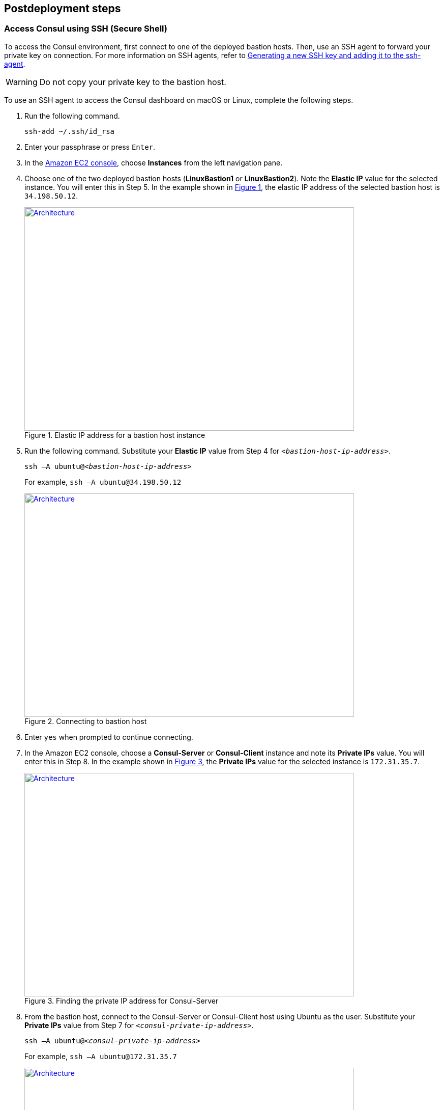 // Include any postdeployment steps here, such as steps necessary to test that the deployment was successful. If there are no postdeployment steps, leave this file empty.
:xrefstyle: short
== Postdeployment steps

=== Access Consul using SSH (Secure Shell)
To access the Consul environment, first connect to one of the deployed bastion hosts. Then, use an SSH agent to forward your private key on connection. For more information on SSH agents, refer to https://docs.github.com/en/authentication/connecting-to-github-with-ssh/generating-a-new-ssh-key-and-adding-it-to-the-ssh-agent[Generating a new SSH key and adding it to the ssh-agent^].

WARNING: Do not copy your private key to the bastion host.

To use an SSH agent to access the Consul dashboard on macOS or Linux, complete the following steps.

[start=1]
. Run the following command.

+
[source, bash]
----
ssh-add ~/.ssh/id_rsa
----

[start=2]
. Enter your passphrase or press `Enter`.

[start=3]
. In the https://us-east-1.console.aws.amazon.com/ec2/home?region=us-east-1#Home:[Amazon EC2 console], choose *Instances* from the left navigation pane.
. Choose one of the two deployed bastion hosts (*LinuxBastion1* or *LinuxBastion2*). Note the *Elastic IP* value for the selected instance. You will enter this in Step 5. In the example shown in <<ec2panel>>, the elastic IP address of the selected bastion host is `34.198.50.12`.

+
[#ec2panel]
.Elastic IP address for a bastion host instance
[link=images/ec2-panel.png]
image::../docs/deployment_guide/images/ec2-panel.png[Architecture,width=648,height=439]

[start=5]
. Run the following command. Substitute your *Elastic IP* value from Step 4 for `_<bastion-host-ip-address>_`.

+
`ssh –A ubuntu@_<bastion-host-ip-address>_`
+
For example, `ssh –A ubuntu@34.198.50.12`

+
[#ec2ssh]
.Connecting to bastion host
[link=images/ec2-ssh-1.png]
image::../docs/deployment_guide/images/ec2-ssh-1.png[Architecture,width=648,height=439]

[start=6]
. Enter `yes` when prompted to continue connecting.

[start=7]
. In the Amazon EC2 console, choose a *Consul-Server* or *Consul-Client* instance and note its *Private IPs* value. You will enter this in Step 8. In the example shown in <<ec2consulip>>, the *Private IPs* value for the selected instance is `172.31.35.7`.

+
[#ec2consulip]
.Finding the private IP address for Consul-Server
[link=images/ec2-consul-ip.png]
image::../docs/deployment_guide/images/ec2-consul-ip.png[Architecture,width=648,height=439]


[start=8]
. From the bastion host, connect to the Consul-Server or Consul-Client host using Ubuntu as the user. Substitute your *Private IPs* value from Step 7 for `_<consul-private-ip-address>_`.

+
`ssh –A ubuntu@_<consul-private-ip-address>_`
+
For example, `ssh –A ubuntu@172.31.35.7`

+
[#ec2ssh2]
.Connecting to Consul-Server or Consul-Client
[link=images/ec2-ssh-2.png]
image::../docs/deployment_guide/images/ec2-ssh-2.png[Architecture,width=648,height=439]

[start=9]
. Run the following command to view a list of current Consul members.

+
`consul members`

+
[#ec2ssh3]
.Consul members
[link=images/ec2-ssh-3.png]
image::../docs/deployment_guide/images/ec2-ssh-3.png[Architecture,width=648,height=439]

=== Test the deployment

Test the deployment by accessing the Consul dashboard.

. Sign in to the https://us-east-1.console.aws.amazon.com/console/home?region=us-east-1#[AWS Management Console^]. Then open the Amazon CloudFormation console.
. Choose *Stacks* from the left navigation pane.
. Choose the Hashicorp Consul stack.
. Choose the *Outputs* tab.
. To access the Consul dashboard, navigate to the URL in the *Value* column for the *ConsulServerELB* key.

+
[#elb]
.ConsulServerELB
[link=images/elb.png]
image::../docs/deployment_guide/images/elb.png[Architecture,width=648,height=439]

+
The landing page for the Consul dashboard is the *Services* page. For more information, refer to https://learn.hashicorp.com/tutorials/consul/get-started-explore-the-ui?in=consul/getting-started[Explore the Consul UI^].

=== Get started with Consul
* To integrate Consul with your environment and get started with Consul services, refer to https://www.consul.io/intro/getting-started/services.html[Register a Service with Consul Service Discovery^].

* To set up a service on the Consul client nodes, you must register the service and proxy with Consul. For more information, refer to https://learn.hashicorp.com/consul/getting-started/connect#register-the-service-and-proxy-with-consul[Register a Service with Consul Service Discovery^]

* Autopilot operator command is enabled by default with the following settings.

+
[source, bash]
----
"autopilot": {
 "cleanup_dead_servers": true,
 "last_contact_threshold": "200ms",
 "max_trailing_logs": 250,
 "server_stabilization_time": "10s",
 "redundancy_zone_tag": "az",
 "disable_upgrade_migration": false,
 "upgrade_version_tag": ""
}
----

+
For more information, refer to https://www.consul.io/docs/commands/operator/autopilot.html[Consul Operator Autopilot^].

// == Post deployment steps
// If Post-deployment steps are required, add them here. If not, remove the heading

// == Best practices for using {partner-product-name} on AWS
// Provide post-deployment best practices for using the technology on AWS, including considerations such as migrating data, backups, ensuring high performance, high availability, etc. Link to software documentation for detailed information.

// _Add any best practices for using the software._

// == Security
// Provide post-deployment best practices for using the technology on AWS, including considerations such as migrating data, backups, ensuring high performance, high availability, etc. Link to software documentation for detailed information.

// _Add any security-related information._

